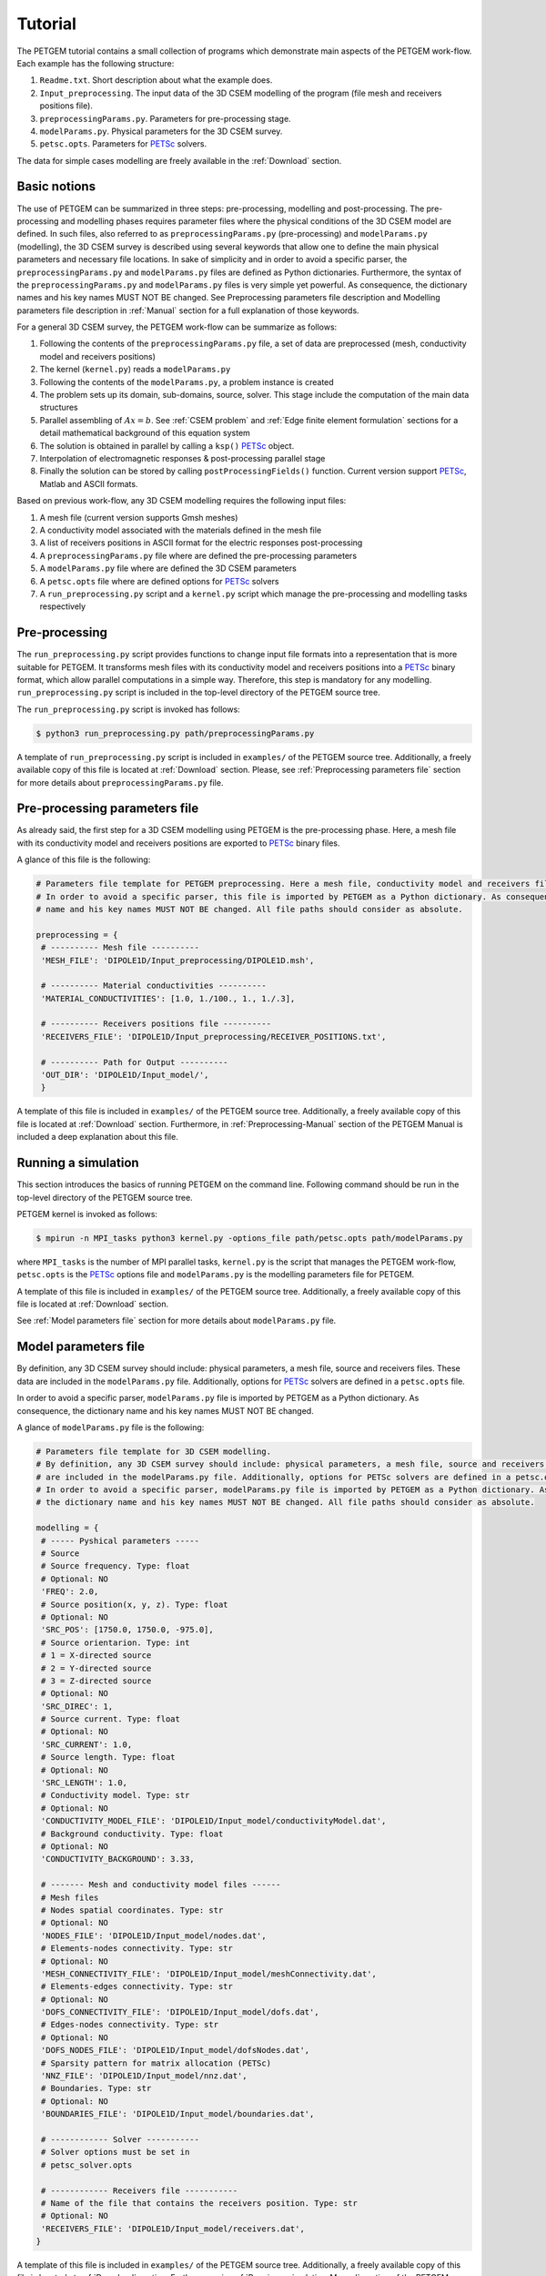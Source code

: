 .. _Tutorial:

Tutorial
========

The PETGEM tutorial contains a small collection of programs which demonstrate
main aspects of the PETGEM work-flow. Each example has the
following structure:

#. ``Readme.txt``. Short description about what the example does.
#. ``Input_preprocessing``. The input data of the 3D CSEM modelling of the program (file mesh and receivers positions file).
#. ``preprocessingParams.py``. Parameters for pre-processing stage.
#. ``modelParams.py``. Physical parameters for the 3D CSEM survey.
#. ``petsc.opts``. Parameters for `PETSc <https://www.mcs.anl.gov/petsc/>`_ solvers.

The data for simple cases modelling are freely available in the
:ref:`Download` section.

.. _Basic notions:

Basic notions
-------------
The use of PETGEM can be summarized in three steps: pre-processing, modelling and
post-processing. The pre-processing and modelling phases requires parameter files
where the physical conditions of the 3D CSEM model are defined. In such files,
also referred to as ``preprocessingParams.py`` (pre-processing) and
``modelParams.py`` (modelling), the 3D CSEM survey is described using several keywords
that allow one to define the main physical parameters and necessary file
locations. In sake of simplicity and in order to avoid a specific parser, the
``preprocessingParams.py`` and ``modelParams.py`` files are defined as Python
dictionaries. Furthermore, the syntax of the ``preprocessingParams.py`` and
``modelParams.py`` files is very simple yet powerful. As consequence, the
dictionary names and his key names MUST NOT BE changed. See Preprocessing
parameters file description and Modelling parameters file description
in :ref:`Manual` section for a full explanation of those keywords.

For a general 3D CSEM survey, the PETGEM work-flow can be summarize as follows:

#. Following the contents of the ``preprocessingParams.py`` file, a set of data are preprocessed (mesh, conductivity model and receivers positions)
#. The kernel (``kernel.py``) reads a ``modelParams.py``
#. Following the contents of the ``modelParams.py``, a problem instance is created
#. The problem sets up its domain, sub-domains, source, solver. This stage include the computation of the main data structures
#. Parallel assembling of :math:`Ax=b`. See :ref:`CSEM problem` and :ref:`Edge finite element formulation` sections for a detail mathematical background of this equation system
#. The solution is obtained in parallel by calling a ``ksp()`` `PETSc <https://www.mcs.anl.gov/petsc/>`__ object.
#. Interpolation of electromagnetic responses & post-processing parallel stage
#. Finally the solution can be stored by calling ``postProcessingFields()`` function. Current version support `PETSc <https://www.mcs.anl.gov/petsc/>`_, Matlab and ASCII formats.

Based on previous work-flow, any 3D CSEM modelling requires the following
input files:

#. A mesh file (current version supports Gmsh meshes)
#. A conductivity model associated with the materials defined in the mesh file
#. A list of receivers positions in ASCII format for the electric responses post-processing
#. A ``preprocessingParams.py`` file where are defined the pre-processing parameters
#. A ``modelParams.py`` file where are defined the 3D CSEM parameters
#. A ``petsc.opts`` file where are defined options for `PETSc <https://www.mcs.anl.gov/petsc/>`_ solvers
#. A ``run_preprocessing.py`` script and a ``kernel.py`` script which manage the pre-processing and modelling tasks respectively

.. _Preprocessing-Tutorial:

Pre-processing
--------------
The ``run_preprocessing.py`` script provides functions to change input file formats
into a representation that is more suitable for PETGEM. It transforms mesh files
with its conductivity model and receivers positions into a `PETSc <https://www.mcs.anl.gov/petsc/>`_ binary format, which allow
parallel computations in a simple way. Therefore, this step is mandatory
for any modelling. ``run_preprocessing.py`` script is included in the top-level
directory of the PETGEM source tree.

The ``run_preprocessing.py`` script is invoked has follows:

.. code-block:: bash

  $ python3 run_preprocessing.py path/preprocessingParams.py

A template of ``run_preprocessing.py`` script is included in ``examples/``
of the PETGEM source tree. Additionally, a freely available copy of this file
is located at :ref:`Download` section. Please, see
:ref:`Preprocessing parameters file` section for more details about
``preprocessingParams.py`` file.

.. _Preprocessing parameters file:

Pre-processing parameters file
------------------------------

As already said, the first step for a 3D CSEM modelling using PETGEM is the
pre-processing phase. Here, a mesh file with its conductivity model and receivers
positions are exported to `PETSc <https://www.mcs.anl.gov/petsc/>`_ binary files.

A glance of this file is the following:

.. code-block:: python

   # Parameters file template for PETGEM preprocessing. Here a mesh file, conductivity model and receivers file are mandatory.
   # In order to avoid a specific parser, this file is imported by PETGEM as a Python dictionary. As consequence, the dictionary
   # name and his key names MUST NOT BE changed. All file paths should consider as absolute.

   preprocessing = {
    # ---------- Mesh file ----------
    'MESH_FILE': 'DIPOLE1D/Input_preprocessing/DIPOLE1D.msh',

    # ---------- Material conductivities ----------
    'MATERIAL_CONDUCTIVITIES': [1.0, 1./100., 1., 1./.3],

    # ---------- Receivers positions file ----------
    'RECEIVERS_FILE': 'DIPOLE1D/Input_preprocessing/RECEIVER_POSITIONS.txt',

    # ---------- Path for Output ----------
    'OUT_DIR': 'DIPOLE1D/Input_model/',
    }

A template of this file is included in ``examples/``
of the PETGEM source tree. Additionally, a freely available copy of this file
is located at :ref:`Download` section. Furthermore, in
:ref:`Preprocessing-Manual` section of the PETGEM Manual is included a
deep explanation about this file.

.. _Running a simulation-Tutorial:

Running a simulation
--------------------

This section introduces the basics of running PETGEM on the command
line. Following command should be run in the top-level directory of the PETGEM
source tree.

PETGEM kernel is invoked as follows:

.. code-block:: bash

  $ mpirun -n MPI_tasks python3 kernel.py -options_file path/petsc.opts path/modelParams.py

where ``MPI_tasks`` is the number of MPI parallel tasks, ``kernel.py`` is
the script that manages the PETGEM work-flow, ``petsc.opts`` is the
`PETSc <https://www.mcs.anl.gov/petsc/>`_ options file and ``modelParams.py``
is the modelling parameters file for PETGEM.

A template of this file is included in ``examples/``
of the PETGEM source tree. Additionally, a freely available copy of this file
is located at :ref:`Download` section.

See :ref:`Model parameters file` section for more details about
``modelParams.py`` file.

.. _Model parameters file:

Model parameters file
---------------------

By definition, any 3D CSEM survey should include: physical parameters, a mesh
file, source and receivers files. These data are included in the
``modelParams.py`` file. Additionally, options for
`PETSc <https://www.mcs.anl.gov/petsc/>`_ solvers are defined in a
``petsc.opts`` file.

In order to avoid a specific parser, ``modelParams.py`` file is imported by
PETGEM as a Python dictionary. As consequence, the dictionary name and his key names
MUST NOT BE changed.

A glance of ``modelParams.py`` file is the following:

.. code-block:: python

   # Parameters file template for 3D CSEM modelling.
   # By definition, any 3D CSEM survey should include: physical parameters, a mesh file, source and receivers files. These data
   # are included in the modelParams.py file. Additionally, options for PETSc solvers are defined in a petsc.opts file.
   # In order to avoid a specific parser, modelParams.py file is imported by PETGEM as a Python dictionary. As consequence,
   # the dictionary name and his key names MUST NOT BE changed. All file paths should consider as absolute.

   modelling = {
    # ----- Pyshical parameters -----
    # Source
    # Source frequency. Type: float
    # Optional: NO
    'FREQ': 2.0,
    # Source position(x, y, z). Type: float
    # Optional: NO
    'SRC_POS': [1750.0, 1750.0, -975.0],
    # Source orientarion. Type: int
    # 1 = X-directed source
    # 2 = Y-directed source
    # 3 = Z-directed source
    # Optional: NO
    'SRC_DIREC': 1,
    # Source current. Type: float
    # Optional: NO
    'SRC_CURRENT': 1.0,
    # Source length. Type: float
    # Optional: NO
    'SRC_LENGTH': 1.0,
    # Conductivity model. Type: str
    # Optional: NO
    'CONDUCTIVITY_MODEL_FILE': 'DIPOLE1D/Input_model/conductivityModel.dat',
    # Background conductivity. Type: float
    # Optional: NO
    'CONDUCTIVITY_BACKGROUND': 3.33,

    # ------- Mesh and conductivity model files ------
    # Mesh files
    # Nodes spatial coordinates. Type: str
    # Optional: NO
    'NODES_FILE': 'DIPOLE1D/Input_model/nodes.dat',
    # Elements-nodes connectivity. Type: str
    # Optional: NO
    'MESH_CONNECTIVITY_FILE': 'DIPOLE1D/Input_model/meshConnectivity.dat',
    # Elements-edges connectivity. Type: str
    # Optional: NO
    'DOFS_CONNECTIVITY_FILE': 'DIPOLE1D/Input_model/dofs.dat',
    # Edges-nodes connectivity. Type: str
    # Optional: NO
    'DOFS_NODES_FILE': 'DIPOLE1D/Input_model/dofsNodes.dat',
    # Sparsity pattern for matrix allocation (PETSc)
    'NNZ_FILE': 'DIPOLE1D/Input_model/nnz.dat',
    # Boundaries. Type: str
    # Optional: NO
    'BOUNDARIES_FILE': 'DIPOLE1D/Input_model/boundaries.dat',

    # ------------ Solver -----------
    # Solver options must be set in
    # petsc_solver.opts

    # ------------ Receivers file -----------
    # Name of the file that contains the receivers position. Type: str
    # Optional: NO
    'RECEIVERS_FILE': 'DIPOLE1D/Input_model/receivers.dat',
   }

A template of this file is included in ``examples/``
of the PETGEM source tree. Additionally, a freely available copy of this file
is located at :ref:`Download` section. Furthermore, in
:ref:`Running a simulation-Manual` section of the PETGEM Manual is included
a deep description about this file.

.. _Visualization of results-Tutorial:

Visualization of results
------------------------
Once a solution of a 3D CSEM survey has been obtained, it should be
post-processed by using a visualization program. PETGEM does not do the
visualization by itself, but it generates output files (ASCII,
`PETSc <https://www.mcs.anl.gov/petsc/>`_ and Matlab formats are supported)
with the electric responses at receivers positions. It also gives timing values
in order to evaluate the performance.
